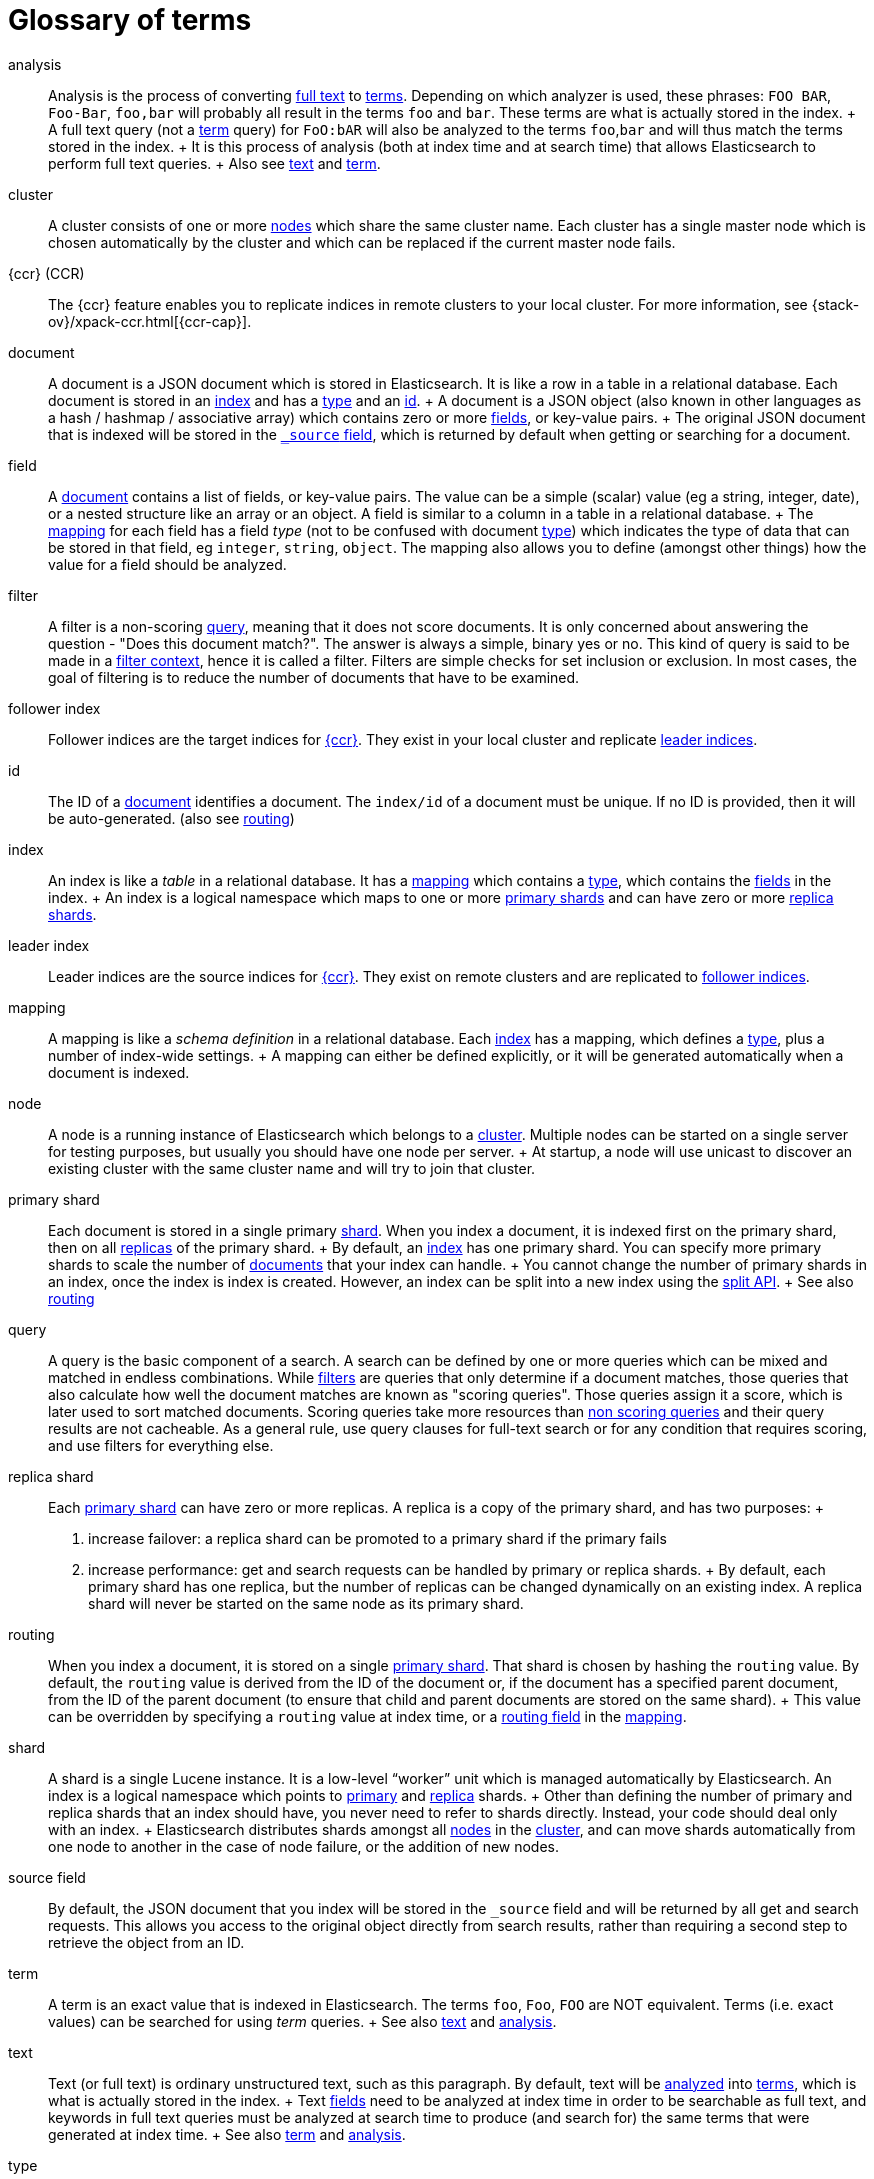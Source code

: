 [glossary]
[[glossary]]
= Glossary of terms

[glossary]
[[glossary-analysis]] analysis ::

  Analysis is the process of converting <<glossary-text,full text>> to
  <<glossary-term,terms>>. Depending on which analyzer is used, these phrases:
  `FOO BAR`, `Foo-Bar`, `foo,bar` will probably all result in the
  terms `foo` and `bar`. These terms are what is actually stored in
  the index.
  +
  A full text query (not a <<glossary-term,term>> query) for `FoO:bAR` will
  also be analyzed to the terms `foo`,`bar` and will thus match the
  terms stored in the index.
  +
  It is this process of analysis (both at index time and at search time)
  that allows Elasticsearch to perform full text queries.
  +
  Also see <<glossary-text,text>> and <<glossary-term,term>>.

[[glossary-cluster]] cluster ::

  A cluster consists of one or more <<glossary-node,nodes>> which share the
  same cluster name. Each cluster has a single master node which is
  chosen automatically by the cluster and which can be replaced if the
  current master node fails.
  
[[glossary-ccr]] {ccr} (CCR)::

  The {ccr} feature enables you to replicate indices in remote clusters to your
  local cluster. For more information, see 
  {stack-ov}/xpack-ccr.html[{ccr-cap}].  

[[glossary-document]] document ::

  A document is a JSON document which is stored in Elasticsearch. It is
  like a row in a table in a relational database. Each document is
  stored in an <<glossary-index,index>> and has a <<glossary-type,type>> and an
  <<glossary-id,id>>.
  +
  A document is a JSON object (also known in other languages as a hash /
  hashmap / associative array) which contains zero or more
  <<glossary-field,fields>>, or key-value pairs.
  +
  The original JSON document that is indexed will be stored in the
  <<glossary-source_field,`_source` field>>, which is returned by default when
  getting or searching for a document.

[[glossary-field]] field ::

  A <<glossary-document,document>> contains a list of fields, or key-value
  pairs. The value can be a simple (scalar) value (eg a string, integer,
  date), or a nested structure like an array or an object. A field is
  similar to a column in a table in a relational database.
  +
  The <<glossary-mapping,mapping>> for each field has a field _type_ (not to
  be confused with document <<glossary-type,type>>) which indicates the type
  of data that can be stored in that field, eg `integer`, `string`,
  `object`. The mapping also allows you to define (amongst other things)
  how the value for a field should be analyzed.

[[glossary-filter]] filter ::

  A filter is a non-scoring <<glossary-query,query>>, meaning that it does not score documents.
  It is only concerned about answering the question - "Does this document match?". 
  The answer is always a simple, binary yes or no. This kind of query is said to be made 
  in a <<query-filter-context,filter context>>, 
  hence it is called a filter. Filters are simple checks for set inclusion or exclusion. 
  In most cases, the goal of filtering is to reduce the number of documents that have to be examined.
  
[[glossary-follower-index]] follower index ::  
  
  Follower indices are the target indices for <<glossary-ccr,{ccr}>>. They exist
  in your local cluster and replicate <<glossary-leader-index,leader indices>>.
  
[[glossary-id]] id ::

  The ID of a <<glossary-document,document>> identifies a document. The
  `index/id` of a document must be unique. If no ID is provided,
  then it will be auto-generated. (also see <<glossary-routing,routing>>)  

[[glossary-index]] index ::

  An index is like a _table_ in a relational database. It has a
  <<glossary-mapping,mapping>> which contains a <<glossary-type,type>>,
  which contains the <<glossary-field,fields>> in the index.
  +
  An index is a logical namespace which maps to one or more
  <<glossary-primary-shard,primary shards>> and can have zero or more
  <<glossary-replica-shard,replica shards>>.
  
[[glossary-leader-index]] leader index ::  
    
  Leader indices are the source indices for <<glossary-ccr,{ccr}>>. They exist
  on remote clusters and are replicated to 
  <<glossary-follower-index,follower indices>>.

[[glossary-mapping]] mapping ::

  A mapping is like a _schema definition_ in a relational database. Each
  <<glossary-index,index>> has a mapping, which defines a <<glossary-type,type>>,
  plus a number of index-wide settings.
  +
  A mapping can either be defined explicitly, or it will be generated
  automatically when a document is indexed.

[[glossary-node]] node ::

  A node is a running instance of Elasticsearch which belongs to a
  <<glossary-cluster,cluster>>. Multiple nodes can be started on a single
  server for testing purposes, but usually you should have one node per
  server.
  +
  At startup, a node will use unicast to discover an existing cluster with
  the same cluster name and will try to join that cluster.

 [[glossary-primary-shard]] primary shard ::

  Each document is stored in a single primary <<glossary-shard,shard>>. When
  you index a document, it is indexed first on the primary shard, then
  on all <<glossary-replica-shard,replicas>> of the primary shard.
  +
  By default, an <<glossary-index,index>> has one primary shard. You can specify
  more primary shards to scale the number of <<glossary-document,documents>>
  that your index can handle.
  +
  You cannot change the number of primary shards in an index, once the index is
  index is created. However, an index can be split into a new index using the
  <<indices-split-index, split API>>.
  +
  See also <<glossary-routing,routing>>

[[glossary-query]] query ::

  A query is the basic component of a search. A search can be defined by one or more queries 
  which can be mixed and matched in endless combinations. While <<glossary-filter,filters>> are
  queries that only determine if a document matches, those queries that also calculate how well
  the document matches are known as "scoring queries". Those queries assign it a score, which is 
  later used to sort matched documents. Scoring queries take more resources than <<glossary-filter,non scoring queries>> 
  and their query results are not cacheable. As a general rule, use query clauses for full-text 
  search or for any condition that requires scoring, and use filters for everything else.

 [[glossary-replica-shard]] replica shard ::

  Each <<glossary-primary-shard,primary shard>> can have zero or more
  replicas. A replica is a copy of the primary shard, and has two
  purposes:
  +
  1.  increase failover: a replica shard can be promoted to a primary
  shard if the primary fails
  2.  increase performance: get and search requests can be handled by
  primary or replica shards.
  +
  By default, each primary shard has one replica, but the number of
  replicas can be changed dynamically on an existing index. A replica
  shard will never be started on the same node as its primary shard.

[[glossary-routing]] routing ::

  When you index a document, it is stored on a single
  <<glossary-primary-shard,primary shard>>. That shard is chosen by hashing
  the `routing` value. By default, the `routing` value is derived from
  the ID of the document or, if the document has a specified parent
  document, from the ID of the parent document (to ensure that child and
  parent documents are stored on the same shard).
  +
  This value can be overridden by specifying a `routing` value at index
  time, or a <<mapping-routing-field,routing
  field>> in the <<glossary-mapping,mapping>>.

[[glossary-shard]] shard ::

  A shard is a single Lucene instance. It is a low-level “worker” unit
  which is managed automatically by Elasticsearch. An index is a logical
  namespace which points to <<glossary-primary-shard,primary>> and
  <<glossary-replica-shard,replica>> shards.
  +
  Other than defining the number of primary and replica shards that an
  index should have, you never need to refer to shards directly.
  Instead, your code should deal only with an index.
  +
  Elasticsearch distributes shards amongst all <<glossary-node,nodes>> in the
  <<glossary-cluster,cluster>>, and can move shards automatically from one
  node to another in the case of node failure, or the addition of new
  nodes.

 [[glossary-source_field]] source field ::

  By default, the JSON document that you index will be stored in the
  `_source` field and will be returned by all get and search requests.
  This allows you access to the original object directly from search
  results, rather than requiring a second step to retrieve the object
  from an ID.

[[glossary-term]] term ::

  A term is an exact value that is indexed in Elasticsearch. The terms
  `foo`, `Foo`, `FOO` are NOT equivalent. Terms (i.e. exact values) can
  be searched for using _term_ queries.
  +
  See also <<glossary-text,text>> and <<glossary-analysis,analysis>>.

[[glossary-text]] text ::

  Text (or full text) is ordinary unstructured text, such as this
  paragraph. By default, text will be <<glossary-analysis,analyzed>> into
  <<glossary-term,terms>>, which is what is actually stored in the index.
  +
  Text <<glossary-field,fields>> need to be analyzed at index time in order to
  be searchable as full text, and keywords in full text queries must be
  analyzed at search time to produce (and search for) the same terms
  that were generated at index time.
  +
  See also <<glossary-term,term>> and <<glossary-analysis,analysis>>.

[[glossary-type]] type ::

  A type used to represent the _type_ of document, e.g. an `email`, a `user`, or a `tweet`.
  Types are deprecated and are in the process of being removed.  See <<removal-of-types>>.

